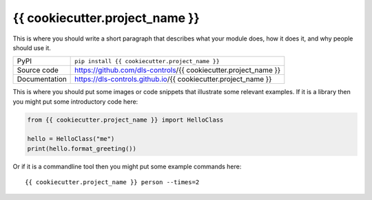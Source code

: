 {{ cookiecutter.project_name }}
===========================

|build_status| |coverage| |pypi_version| |license|

This is where you should write a short paragraph that describes what your module does,
how it does it, and why people should use it.

============== ==============================================================
PyPI           ``pip install {{ cookiecutter.project_name }}``
Source code    https://github.com/dls-controls/{{ cookiecutter.project_name }}
Documentation  https://dls-controls.github.io/{{ cookiecutter.project_name }}
============== ==============================================================

This is where you should put some images or code snippets that illustrate
some relevant examples. If it is a library then you might put some
introductory code here:

.. code:: python

    from {{ cookiecutter.project_name }} import HelloClass

    hello = HelloClass("me")
    print(hello.format_greeting())

Or if it is a commandline tool then you might put some example commands here::

    {{ cookiecutter.project_name }} person --times=2


.. |build_status| image:: https://github.com/dls-controls/{{ cookiecutter.project_name }}/workflows/Python%20CI/badge.svg?branch=master
    :target: https://github.com/dls-controls/{{ cookiecutter.project_name }}/actions?query=workflow%3A%22Python+CI%22
    :alt: Build Status

.. |coverage| image:: https://dls-controls.github.io/{{ cookiecutter.project_name }}/coverage.svg
    :target: https://github.com/dls-controls/{{ cookiecutter.project_name }}/actions?query=workflow%3A%22Python+CI%22
    :alt: Test Coverage

.. |pypi_version| image:: https://img.shields.io/pypi/v/{{ cookiecutter.project_name }}.svg
    :target: https://pypi.org/project/{{ cookiecutter.project_name }}
    :alt: Latest PyPI version

.. |license| image:: https://img.shields.io/badge/License-Apache%202.0-blue.svg
    :target: https://opensource.org/licenses/Apache-2.0
    :alt: Apache License

..
    Anything below this line is used when viewing README.rst and will be replaced
    when included in index.rst
